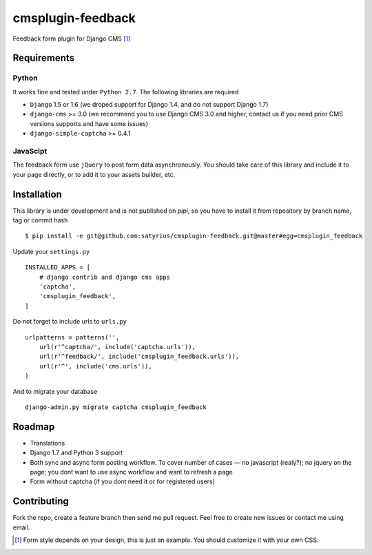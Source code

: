 ================== 
cmsplugin-feedback
================== 
.. image:: https://travis-ci.org/satyrius/cmsplugin-feedback.svg?branch=master

Feedback form plugin for Django CMS [#]_

.. image:: https://cloud.githubusercontent.com/assets/278630/5002184/c4bbe36a-6a0e-11e4-8c5d-024ec11d2c94.png

Requirements
============

Python
------
It works fine and tested under ``Python 2.7``. The following libraries are required

- ``Django`` 1.5 or 1.6 (we droped support for Django 1.4, and do not support Django 1.7)
- ``django-cms`` >= 3.0 (we recommend you to use Django CMS 3.0 and higher, contact us if you need prior CMS versions supports and have some issues)
- ``django-simple-captcha`` >= 0.4.1

JavaScipt
---------

The feedback form use ``jQuery`` to post form data asynchronously.
You should take care of this library and include it to your page directly, 
or to add it to your assets builder, etc.

Installation
============
This library is under development and is not published on *pipi*, so you have to install it from repository by branch name, tag or commit hash ::

  $ pip install -e git@github.com:satyrius/cmsplugin-feedback.git@master#egg=cmsplugin_feedback
  
Update your ``settings.py`` ::

  INSTALLED_APPS = [
      # django contrib and django cms apps
      'captcha',
      'cmsplugin_feedback',
  ]
  
Do not forget to include urls to ``urls.py`` ::

  urlpatterns = patterns('',
      url(r'^captcha/', include('captcha.urls')),
      url(r'^feedback/', include('cmsplugin_feedback.urls')),
      url(r'^', include('cms.urls')),
  )

And to migrate your database ::

  django-admin.py migrate captcha cmsplugin_feedback
  
Roadmap
=======
- Translations
- Django 1.7 and Python 3 support
- Both sync and async form posting workflow. To cover number of cases — no javascript (realy?); no jquery on the page; you dont want to use async workflow and want to refresh a page.
- Form without captcha (if you dont need it or for registered users)

Contributing
============
Fork the repo, create a feature branch then send me pull request. Feel free to create new issues or contact me using email.

.. [#] Form style depends on your design, this is just an example. You should customize it with your own CSS.
